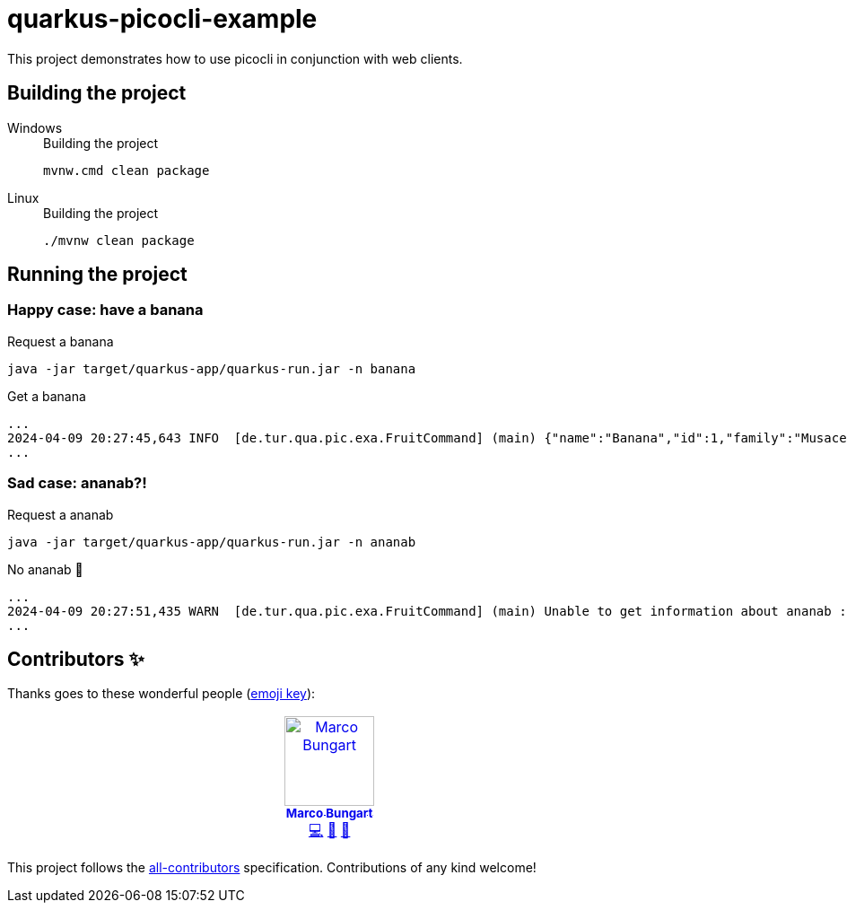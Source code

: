 = quarkus-picocli-example

This project demonstrates how to use picocli in conjunction with web clients.

== Building the project

[tabs]
====
Windows::
+
.Building the project
[source,bash]
----
mvnw.cmd clean package
----
Linux::
+
.Building the project
[source,bash]
----
./mvnw clean package
----
====

== Running the project

=== Happy case: have a banana
.Request a banana
[source,bash]
----
java -jar target/quarkus-app/quarkus-run.jar -n banana
----

.Get a banana
[source,log]
----
...
2024-04-09 20:27:45,643 INFO  [de.tur.qua.pic.exa.FruitCommand] (main) {"name":"Banana","id":1,"family":"Musaceae","order":"Zingiberales","genus":"Musa","nutritions":{"calories":96,"fat":0.2,"sugar":17.2,"carbohydrates":22.0,"protein":1.0}}
...
----

=== Sad case: ananab?!

.Request a ananab
[source,bash]
----
java -jar target/quarkus-app/quarkus-run.jar -n ananab
----

.No ananab 🙁
[source,log]
----
...
2024-04-09 20:27:51,435 WARN  [de.tur.qua.pic.exa.FruitCommand] (main) Unable to get information about ananab :(
...
----

== Contributors ✨

Thanks goes to these wonderful people (https://allcontributors.org/docs/en/emoji-key[emoji key]):

++++
<!-- ALL-CONTRIBUTORS-LIST:START - Do not remove or modify this section -->
<!-- prettier-ignore-start -->
<!-- markdownlint-disable -->
<table>
  <tbody>
    <tr>
      <td align="center" valign="top" width="14.28%"><a href="https://turing85.github.io"><img src="https://avatars.githubusercontent.com/u/32584495?v=4?s=100" width="100px;" alt="Marco Bungart"/><br /><sub><b>Marco Bungart</b></sub></a><br /><a href="#code-turing85" title="Code">💻</a> <a href="#maintenance-turing85" title="Maintenance">🚧</a> <a href="#doc-turing85" title="Documentation">📖</a></td>
    </tr>
  </tbody>
</table>

<!-- markdownlint-restore -->
<!-- prettier-ignore-end -->

<!-- ALL-CONTRIBUTORS-LIST:END -->
++++

This project follows the https://github.com/all-contributors/all-contributors[all-contributors] specification. Contributions of any kind welcome!